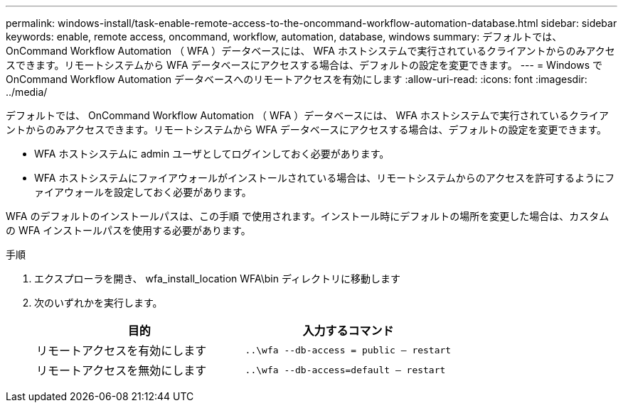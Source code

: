 ---
permalink: windows-install/task-enable-remote-access-to-the-oncommand-workflow-automation-database.html 
sidebar: sidebar 
keywords: enable, remote access, oncommand, workflow, automation, database, windows 
summary: デフォルトでは、 OnCommand Workflow Automation （ WFA ）データベースには、 WFA ホストシステムで実行されているクライアントからのみアクセスできます。リモートシステムから WFA データベースにアクセスする場合は、デフォルトの設定を変更できます。 
---
= Windows で OnCommand Workflow Automation データベースへのリモートアクセスを有効にします
:allow-uri-read: 
:icons: font
:imagesdir: ../media/


[role="lead"]
デフォルトでは、 OnCommand Workflow Automation （ WFA ）データベースには、 WFA ホストシステムで実行されているクライアントからのみアクセスできます。リモートシステムから WFA データベースにアクセスする場合は、デフォルトの設定を変更できます。

* WFA ホストシステムに admin ユーザとしてログインしておく必要があります。
* WFA ホストシステムにファイアウォールがインストールされている場合は、リモートシステムからのアクセスを許可するようにファイアウォールを設定しておく必要があります。


WFA のデフォルトのインストールパスは、この手順 で使用されます。インストール時にデフォルトの場所を変更した場合は、カスタムの WFA インストールパスを使用する必要があります。

.手順
. エクスプローラを開き、 wfa_install_location WFA\bin ディレクトリに移動します
. 次のいずれかを実行します。
+
[cols="2*"]
|===
| 目的 | 入力するコマンド 


 a| 
リモートアクセスを有効にします
 a| 
`..\wfa --db-access = public -- restart`



 a| 
リモートアクセスを無効にします
 a| 
`..\wfa --db-access=default -- restart`

|===

